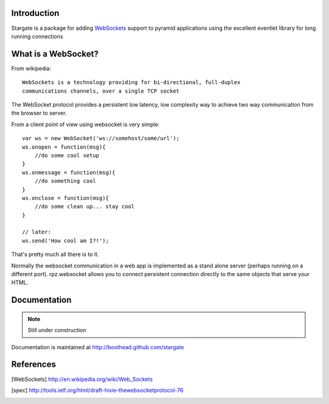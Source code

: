 Introduction
============

Stargate is a package for adding WebSockets_ support to
pyramid applications using the excellent eventlet library for long running
connections

What is a WebSocket?
====================

From wikipedia::

    WebSockets is a technology providing for bi-directional, full-duplex
    communications channels, over a single TCP socket

The WebSocket protocol provides a persistent low latency, low complexity way to
achieve two way communication from the browser to server.

From a client point of view using websocket is very simple::

    var ws = new WebSocket('ws://somehost/some/url');
    ws.onopen = function(msg){
        //do some cool setup
    }
    ws.onmessage = function(msg){
        //do something cool
    }
    ws.onclose = function(msg){
        //do some clean up... stay cool
    }

    // later:
    ws.send('How cool am I?!');

That's pretty much all there is to it.

Normally the websocket communication in a web app is implemented as a stand alone
server (perhaps running on a different port). rpz.websocket allows you to connect
persistent connection directly to the same objects that serve your HTML.

Documentation
=============

.. note:: Still under construction

Documentation is maintained at http://boothead.github.com/stargate

References
==========

.. [WebSockets] http://en.wikipedia.org/wiki/Web_Sockets
.. [spec] http://tools.ietf.org/html/draft-hixie-thewebsocketprotocol-76


